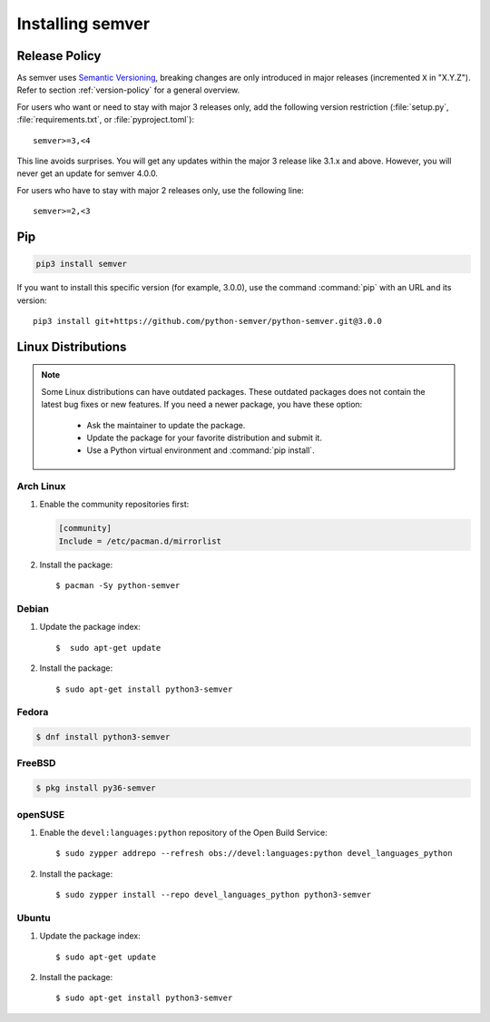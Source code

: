 Installing semver
=================

Release Policy
--------------

As semver uses `Semantic Versioning`_, breaking changes are only introduced in major
releases (incremented ``X`` in "X.Y.Z").
Refer to section :ref:`version-policy` for a general overview.

For users who want or need to stay with major 3 releases only, add the
following version restriction (:file:`setup.py`, :file:`requirements.txt`,
or :file:`pyproject.toml`)::

    semver>=3,<4

This line avoids surprises. You will get any updates within the major 3 release like 3.1.x and above. However, you will never get an update for semver 4.0.0.

For users who have to stay with major 2 releases only, use the following line::

    semver>=2,<3


Pip
---

.. code-block:: bash

    pip3 install semver

If you want to install this specific version (for example, 3.0.0), use the command :command:`pip`
with an URL and its version:

.. parsed-literal::

    pip3 install git+https://github.com/python-semver/python-semver.git@3.0.0


Linux Distributions
-------------------

.. note::

   Some Linux distributions can have outdated packages.
   These outdated packages does not contain the latest bug fixes or new features.
   If you need a newer package, you have these option:

    * Ask the maintainer to update the package.
    * Update the package for your favorite distribution and submit it.
    * Use a Python virtual environment and :command:`pip install`.


Arch Linux
^^^^^^^^^^

1. Enable the community repositories first:

   .. code-block:: ini

      [community]
      Include = /etc/pacman.d/mirrorlist

2. Install the package::

    $ pacman -Sy python-semver


Debian
^^^^^^

1. Update the package index::

    $  sudo apt-get update

2. Install the package::

    $ sudo apt-get install python3-semver


Fedora
^^^^^^

.. code-block:: bash

    $ dnf install python3-semver


FreeBSD
^^^^^^^

.. code-block:: bash

    $ pkg install py36-semver

openSUSE
^^^^^^^^

1. Enable the ``devel:languages:python`` repository of the Open Build Service::

    $ sudo zypper addrepo --refresh obs://devel:languages:python devel_languages_python

2. Install the package::

    $ sudo zypper install --repo devel_languages_python python3-semver


Ubuntu
^^^^^^

1. Update the package index::

    $ sudo apt-get update

2. Install the package::

    $ sudo apt-get install python3-semver


.. _semantic versioning: https://semver.org/
